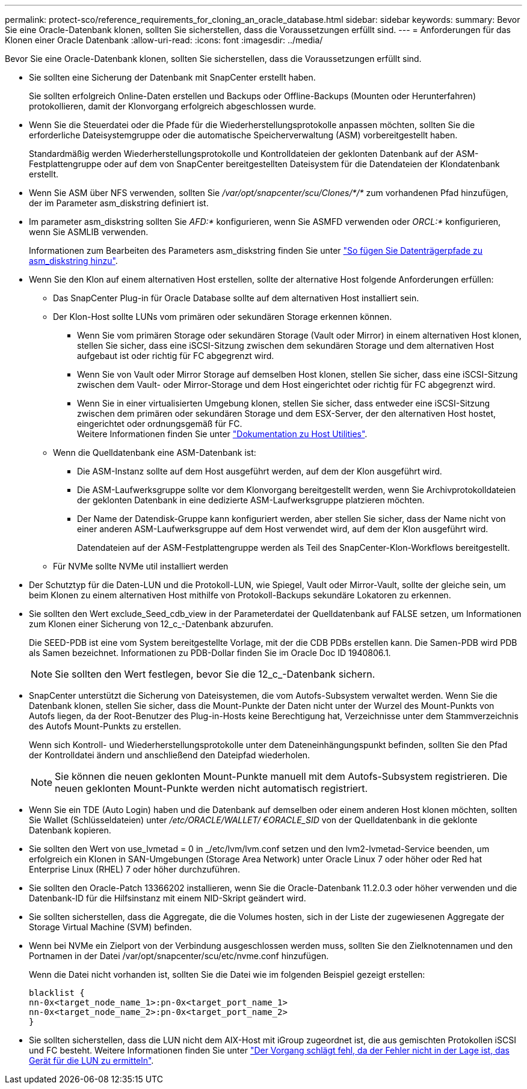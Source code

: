 ---
permalink: protect-sco/reference_requirements_for_cloning_an_oracle_database.html 
sidebar: sidebar 
keywords:  
summary: Bevor Sie eine Oracle-Datenbank klonen, sollten Sie sicherstellen, dass die Voraussetzungen erfüllt sind. 
---
= Anforderungen für das Klonen einer Oracle Datenbank
:allow-uri-read: 
:icons: font
:imagesdir: ../media/


[role="lead"]
Bevor Sie eine Oracle-Datenbank klonen, sollten Sie sicherstellen, dass die Voraussetzungen erfüllt sind.

* Sie sollten eine Sicherung der Datenbank mit SnapCenter erstellt haben.
+
Sie sollten erfolgreich Online-Daten erstellen und Backups oder Offline-Backups (Mounten oder Herunterfahren) protokollieren, damit der Klonvorgang erfolgreich abgeschlossen wurde.

* Wenn Sie die Steuerdatei oder die Pfade für die Wiederherstellungsprotokolle anpassen möchten, sollten Sie die erforderliche Dateisystemgruppe oder die automatische Speicherverwaltung (ASM) vorbereitgestellt haben.
+
Standardmäßig werden Wiederherstellungsprotokolle und Kontrolldateien der geklonten Datenbank auf der ASM-Festplattengruppe oder auf dem von SnapCenter bereitgestellten Dateisystem für die Datendateien der Klondatenbank erstellt.

* Wenn Sie ASM über NFS verwenden, sollten Sie _/var/opt/snapcenter/scu/Clones/*/*_ zum vorhandenen Pfad hinzufügen, der im Parameter asm_diskstring definiert ist.
* Im parameter asm_diskstring sollten Sie _AFD:*_ konfigurieren, wenn Sie ASMFD verwenden oder _ORCL:*_ konfigurieren, wenn Sie ASMLIB verwenden.
+
Informationen zum Bearbeiten des Parameters asm_diskstring finden Sie unter https://kb.netapp.com/Advice_and_Troubleshooting/Data_Protection_and_Security/SnapCenter/Disk_paths_are_not_added_to_the_asm_diskstring_database_parameter["So fügen Sie Datenträgerpfade zu asm_diskstring hinzu"^].

* Wenn Sie den Klon auf einem alternativen Host erstellen, sollte der alternative Host folgende Anforderungen erfüllen:
+
** Das SnapCenter Plug-in für Oracle Database sollte auf dem alternativen Host installiert sein.
** Der Klon-Host sollte LUNs vom primären oder sekundären Storage erkennen können.
+
*** Wenn Sie vom primären Storage oder sekundären Storage (Vault oder Mirror) in einem alternativen Host klonen, stellen Sie sicher, dass eine iSCSI-Sitzung zwischen dem sekundären Storage und dem alternativen Host aufgebaut ist oder richtig für FC abgegrenzt wird.
*** Wenn Sie von Vault oder Mirror Storage auf demselben Host klonen, stellen Sie sicher, dass eine iSCSI-Sitzung zwischen dem Vault- oder Mirror-Storage und dem Host eingerichtet oder richtig für FC abgegrenzt wird.
*** Wenn Sie in einer virtualisierten Umgebung klonen, stellen Sie sicher, dass entweder eine iSCSI-Sitzung zwischen dem primären oder sekundären Storage und dem ESX-Server, der den alternativen Host hostet, eingerichtet oder ordnungsgemäß für FC.
 +
Weitere Informationen finden Sie unter https://docs.netapp.com/us-en/ontap-sanhost/["Dokumentation zu Host Utilities"].


** Wenn die Quelldatenbank eine ASM-Datenbank ist:
+
*** Die ASM-Instanz sollte auf dem Host ausgeführt werden, auf dem der Klon ausgeführt wird.
*** Die ASM-Laufwerksgruppe sollte vor dem Klonvorgang bereitgestellt werden, wenn Sie Archivprotokolldateien der geklonten Datenbank in eine dedizierte ASM-Laufwerksgruppe platzieren möchten.
*** Der Name der Datendisk-Gruppe kann konfiguriert werden, aber stellen Sie sicher, dass der Name nicht von einer anderen ASM-Laufwerksgruppe auf dem Host verwendet wird, auf dem der Klon ausgeführt wird.
+
Datendateien auf der ASM-Festplattengruppe werden als Teil des SnapCenter-Klon-Workflows bereitgestellt.



** Für NVMe sollte NVMe util installiert werden


* Der Schutztyp für die Daten-LUN und die Protokoll-LUN, wie Spiegel, Vault oder Mirror-Vault, sollte der gleiche sein, um beim Klonen zu einem alternativen Host mithilfe von Protokoll-Backups sekundäre Lokatoren zu erkennen.
* Sie sollten den Wert exclude_Seed_cdb_view in der Parameterdatei der Quelldatenbank auf FALSE setzen, um Informationen zum Klonen einer Sicherung von 12_c_-Datenbank abzurufen.
+
Die SEED-PDB ist eine vom System bereitgestellte Vorlage, mit der die CDB PDBs erstellen kann. Die Samen-PDB wird PDB als Samen bezeichnet. Informationen zu PDB-Dollar finden Sie im Oracle Doc ID 1940806.1.

+

NOTE: Sie sollten den Wert festlegen, bevor Sie die 12_c_-Datenbank sichern.

* SnapCenter unterstützt die Sicherung von Dateisystemen, die vom Autofs-Subsystem verwaltet werden. Wenn Sie die Datenbank klonen, stellen Sie sicher, dass die Mount-Punkte der Daten nicht unter der Wurzel des Mount-Punkts von Autofs liegen, da der Root-Benutzer des Plug-in-Hosts keine Berechtigung hat, Verzeichnisse unter dem Stammverzeichnis des Autofs Mount-Punkts zu erstellen.
+
Wenn sich Kontroll- und Wiederherstellungsprotokolle unter dem Dateneinhängungspunkt befinden, sollten Sie den Pfad der Kontrolldatei ändern und anschließend den Dateipfad wiederholen.

+

NOTE: Sie können die neuen geklonten Mount-Punkte manuell mit dem Autofs-Subsystem registrieren. Die neuen geklonten Mount-Punkte werden nicht automatisch registriert.

* Wenn Sie ein TDE (Auto Login) haben und die Datenbank auf demselben oder einem anderen Host klonen möchten, sollten Sie Wallet (Schlüsseldateien) unter _/etc/ORACLE/WALLET/ €ORACLE_SID_ von der Quelldatenbank in die geklonte Datenbank kopieren.
* Sie sollten den Wert von use_lvmetad = 0 in _/etc/lvm/lvm.conf setzen und den lvm2-lvmetad-Service beenden, um erfolgreich ein Klonen in SAN-Umgebungen (Storage Area Network) unter Oracle Linux 7 oder höher oder Red hat Enterprise Linux (RHEL) 7 oder höher durchzuführen.
* Sie sollten den Oracle-Patch 13366202 installieren, wenn Sie die Oracle-Datenbank 11.2.0.3 oder höher verwenden und die Datenbank-ID für die Hilfsinstanz mit einem NID-Skript geändert wird.
* Sie sollten sicherstellen, dass die Aggregate, die die Volumes hosten, sich in der Liste der zugewiesenen Aggregate der Storage Virtual Machine (SVM) befinden.
* Wenn bei NVMe ein Zielport von der Verbindung ausgeschlossen werden muss, sollten Sie den Zielknotennamen und den Portnamen in der Datei /var/opt/snapcenter/scu/etc/nvme.conf hinzufügen.
+
Wenn die Datei nicht vorhanden ist, sollten Sie die Datei wie im folgenden Beispiel gezeigt erstellen:

+
....
blacklist {
nn-0x<target_node_name_1>:pn-0x<target_port_name_1>
nn-0x<target_node_name_2>:pn-0x<target_port_name_2>
}
....
* Sie sollten sicherstellen, dass die LUN nicht dem AIX-Host mit iGroup zugeordnet ist, die aus gemischten Protokollen iSCSI und FC besteht. Weitere Informationen finden Sie unter https://kb.netapp.com/mgmt/SnapCenter/SnapCenter_Plug-in_for_Oracle_operations_fail_with_error_Unable_to_discover_the_device_for_LUN_LUN_PATH["Der Vorgang schlägt fehl, da der Fehler nicht in der Lage ist, das Gerät für die LUN zu ermitteln"^].

